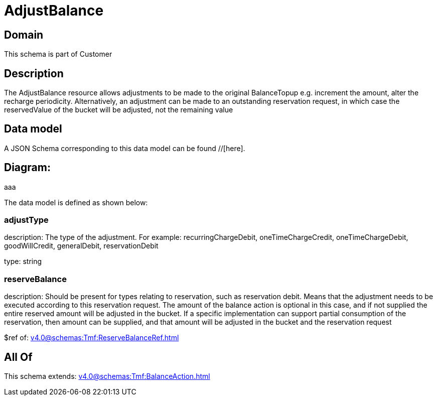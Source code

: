 = AdjustBalance

[#domain]
== Domain

This schema is part of Customer

[#description]
== Description
The AdjustBalance resource allows adjustments to be made to the original BalanceTopup e.g. increment the amount, alter the recharge periodicity. Alternatively, an adjustment can be made to an outstanding reservation request, in which case the reservedValue of the bucket will be adjusted, not the remaining value


[#data_model]
== Data model

A JSON Schema corresponding to this data model can be found //[here].

== Diagram:
aaa

The data model is defined as shown below:


=== adjustType
description: The type of the adjustment. For example: recurringChargeDebit, oneTimeChargeCredit, oneTimeChargeDebit, goodWillCredit, generalDebit, reservationDebit

type: string


=== reserveBalance
description: Should be present for types relating to reservation, such as reservation debit. Means that the adjustment needs to be executed according to this reservation request. The amount of the balance action is optional in this case, and if not supplied the entire reserved amount will be adjusted in the bucket. If a specific implementation can support partial consumption of the reservation, then amount can be supplied, and that amount will be adjusted in the bucket and the reservation request

$ref of: xref:v4.0@schemas:Tmf:ReserveBalanceRef.adoc[]


[#all_of]
== All Of

This schema extends: xref:v4.0@schemas:Tmf:BalanceAction.adoc[]
